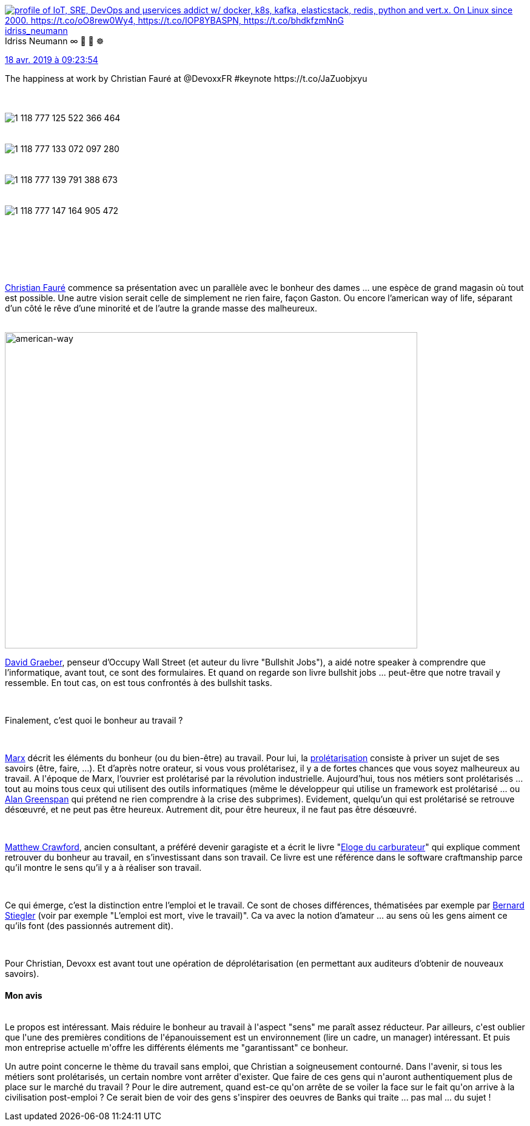 :jbake-type: post
:jbake-status: published
:jbake-title: Devoxxfr - Le bonheur au travail, au-delà du bullshit
:jbake-tags: bonheur,devoxx,travail,_mois_avr.,_année_2019
:jbake-date: 2019-04-19
:jbake-depth: ../../../../
:jbake-uri: wordpress/2019/04/19/devoxxfr-le-bonheur-au-travail-au-dela-du-bullshit.adoc
:jbake-excerpt: 
:jbake-source: https://riduidel.wordpress.com/2019/04/19/devoxxfr-le-bonheur-au-travail-au-dela-du-bullshit/
:jbake-style: wordpress

++++
<p>
<div class='twitter'>
<br/>
<span class="twitter_status">
</p>
<p>
<span class="author">
</p>
<p>
<a href="http://twitter.com/idriss_neumann" class="screenName"><img src="http://pbs.twimg.com/profile_images/1297261824371556352/9yMdakwV_mini.jpg" alt="profile of IoT, SRE, DevOps and μservices addict w/ docker, k8s, kafka, elasticstack, redis, python and vert.x. On Linux since 2000. https://t.co/oO8rew0Wy4, https://t.co/IOP8YBASPN, https://t.co/bhdkfzmNnG"/>idriss_neumann</a>
<br/>
<span class="name">Idriss Neumann ∞ 🐧 🐳 ☸️</span>
</p>
<p>
</span>
</p>
<p>
<a href="https://twitter.com/idriss_neumann/status/1 118 777 155 436 072 961" class="date">18 avr. 2019 à 09:23:54</a>
</p>
<p>
<span class="content">
</p>
<p>
<span class="text">The happiness at work by Christian Fauré at @DevoxxFR #keynote https://t.co/JaZuobjxyu</span>
</p>
<p>
<span class="medias">
<br/>
<span class="media media-photo">
<br/>
<img src="http://pbs.twimg.com/media/D4ax3j2X4AA0H-I.jpg" alt="1 118 777 125 522 366 464"/>
<br/>
</span>
<br/>
<span class="media media-photo">
<br/>
<img src="http://pbs.twimg.com/media/D4ax3_-XoAAIhXL.jpg" alt="1 118 777 133 072 097 280"/>
<br/>
</span>
<br/>
<span class="media media-photo">
<br/>
<img src="http://pbs.twimg.com/media/D4ax4ZAX4AEMHZ8.jpg" alt="1 118 777 139 791 388 673"/>
<br/>
</span>
<br/>
<span class="media media-photo">
<br/>
<img src="http://pbs.twimg.com/media/D4ax40eW0AAxwDU.jpg" alt="1 118 777 147 164 905 472"/>
<br/>
</span>
<br/>
</span>
</p>
<p>
</span>
</p>
<p>
<span class="twitter_status_end"/>
<br/>
</span>
<br/>
</div>
<br/>
<div class="paragraph data-line-3">
</p>
<p>
<a href="https://twitter.com/ChristianFaure">Christian Fauré</a> commence sa présentation avec un parallèle avec le bonheur des dames …​ une espèce de grand magasin où tout est possible. Une autre vision serait celle de simplement ne rien faire, façon Gaston. Ou encore l’american way of life, séparant d’un côté le rêve d’une minorité et de l’autre la grande masse des malheureux.
</p>
<p>
</div>
<br/>
<img class="alignnone size-full wp-image-5378" src="https://riduidel.files.wordpress.com/2019/04/american-way.jpg" alt="american-way" width="680" height="522" />
<br/>
<div class="paragraph data-line-7">
</p>
<p>
<a href="https://fr.wikipedia.org/wiki/David_Graeber">David Graeber</a>, penseur d’Occupy Wall Street (et auteur du livre "Bullshit Jobs"), a aidé notre speaker à comprendre que l’informatique, avant tout, ce sont des formulaires. Et quand on regarde son livre bullshit jobs …​ peut-être que notre travail y ressemble. En tout cas, on est tous confrontés à des bullshit tasks.
</p>
<p>
</div>
<br/>
<div class="paragraph data-line-9">
</p>
<p>
Finalement, c’est quoi le bonheur au travail ?
</p>
<p>
</div>
<br/>
<div class="paragraph data-line-11">
</p>
<p>
<a href="https://fr.wikipedia.org/wiki/Karl_Marx">Marx</a> décrit les éléments du bonheur (ou du bien-être) au travail. Pour lui, la <a href="https://fr.wikipedia.org/wiki/Prol%C3%A9tariat">prolétarisation</a> consiste à priver un sujet de ses savoirs (être, faire, …​). Et d’après notre orateur, si vous vous prolétarisez, il y a de fortes chances que vous soyez malheureux au travail. A l'époque de Marx, l’ouvrier est prolétarisé par la révolution industrielle. Aujourd’hui, tous nos métiers sont prolétarisés …​ tout au moins tous ceux qui utilisent des outils informatiques (même le développeur qui utilise un framework est prolétarisé …​ ou <a href="https://fr.wikipedia.org/wiki/Alan_Greenspan">Alan Greenspan</a> qui prétend ne rien comprendre à la crise des subprimes). Evidement, quelqu’un qui est prolétarisé se retrouve désœuvré, et ne peut pas être heureux. Autrement dit, pour être heureux, il ne faut pas être désœuvré.
</p>
<p>
</div>
<br/>
<div class="paragraph data-line-13">
</p>
<p>
<a href="https://fr.wikipedia.org/wiki/Matthew_Crawford">Matthew Crawford</a>, ancien consultant, a préféré devenir garagiste et a écrit le livre "<a href="https://fr.wikipedia.org/wiki/%C3%89loge_du_carburateur">Eloge du carburateur</a>" qui explique comment retrouver du bonheur au travail, en s’investissant dans son travail. Ce livre est une référence dans le software craftmanship parce qu’il montre le sens qu’il y a à réaliser son travail.
</p>
<p>
</div>
<br/>
<div class="paragraph data-line-15">
</p>
<p>
Ce qui émerge, c’est la distinction entre l’emploi et le travail. Ce sont de choses différences, thématisées par exemple par <a href="https://fr.wikipedia.org/wiki/Bernard_Stiegler">Bernard Stiegler</a> (voir par exemple "L’emploi est mort, vive le travail)". Ca va avec la notion d’amateur …​ au sens où les gens aiment ce qu’ils font (des passionnés autrement dit).
</p>
<p>
</div>
<br/>
<div class="paragraph data-line-18">
</p>
<p>
Pour Christian, Devoxx est avant tout une opération de déprolétarisation (en permettant aux auditeurs d’obtenir de nouveaux savoirs).
<br/>
<h4>Mon avis</h4>
<br/>
Le propos est intéressant. Mais réduire le bonheur au travail à l'aspect "sens" me paraît assez réducteur. Par ailleurs, c'est oublier que l'une des premières conditions de l'épanouissement est un environnement (lire un cadre, un manager) intéressant. Et puis mon entreprise actuelle m'offre les différents éléments me "garantissant" ce bonheur.
</p>
<p>
Un autre point concerne le thème du travail sans emploi, que Christian a soigneusement contourné. Dans l'avenir, si tous les métiers sont prolétarisés, un certain nombre vont arrêter d'exister. Que faire de ces gens qui n'auront authentiquement plus de place sur le marché du travail ? Pour le dire autrement, quand est-ce qu'on arrête de se voiler la face sur le fait qu'on arrive à la civilisation post-emploi ? Ce serait bien de voir des gens s'inspirer des oeuvres de Banks qui traite ... pas mal ... du sujet !
</p>
<p>
</div>
</p>
++++